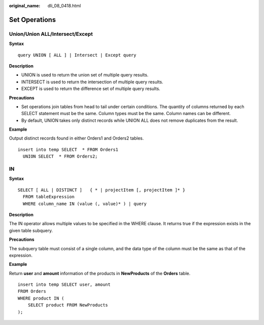:original_name: dli_08_0418.html

.. _dli_08_0418:

Set Operations
==============

Union/Union ALL/Intersect/Except
--------------------------------

**Syntax**

::

   query UNION [ ALL ] | Intersect | Except query

**Description**

-  UNION is used to return the union set of multiple query results.
-  INTERSECT is used to return the intersection of multiple query results.
-  EXCEPT is used to return the difference set of multiple query results.

**Precautions**

-  Set operations join tables from head to tail under certain conditions. The quantity of columns returned by each SELECT statement must be the same. Column types must be the same. Column names can be different.
-  By default, UNION takes only distinct records while UNION ALL does not remove duplicates from the result.

**Example**

Output distinct records found in either Orders1 and Orders2 tables.

::

   insert into temp SELECT  * FROM Orders1
     UNION SELECT  * FROM Orders2;

IN
--

**Syntax**

::

   SELECT [ ALL | DISTINCT ]   { * | projectItem [, projectItem ]* }
     FROM tableExpression
     WHERE column_name IN (value (, value)* ) | query

**Description**

The IN operator allows multiple values to be specified in the WHERE clause. It returns true if the expression exists in the given table subquery.

**Precautions**

The subquery table must consist of a single column, and the data type of the column must be the same as that of the expression.

**Example**

Return **user** and **amount** information of the products in **NewProducts** of the **Orders** table.

::

   insert into temp SELECT user, amount
   FROM Orders
   WHERE product IN (
       SELECT product FROM NewProducts
   );
